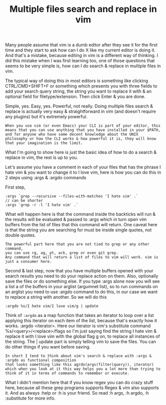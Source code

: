 #+title:Multiple files search and replace in vim
Many people assume that vim is a dumb editor after they see it for the first time and they start to ask how can I do X like my current editor is doing it. And that's a mistake, because editing in vim is a different way of thinking. I did this mistake when I was first learning too, one of those questions that seems to be very simple is, how can I do search & replace in multiple files in vim.

The typical way of doing this in most editors is something like clicking CTRL/CMD+SHIFT+F or something which presents you with three fields to add your search query string, the string you want to replace it with & an optional field for filetype/extension. Then click Enter & you are done.

Simple, yes. Easy, yes. Powerful, not really. Doing multiple files search & replace is actually very easy & straightforward in vim (and doesn't require any plugins) but it's extremely powerful.

#+BEGIN_EXAMPLE
When you use vim (or even Emacs) your CLI is part of your editor, this means that you can use anything that you have installed in your $PATH, and for anyone who have some decent knowledge about the UNIX philosophy or how the CLI works & how powerful it is, they will know that your imagination is the limit.
#+END_EXAMPLE


What I'm going to show here is just the basic idea of how to do a search & replace in vim, the rest is up to you.

Let's assume you have a comment in each of your files that has the phrase I hate vim & you want to change it to I love vim, here is how you can do this in 2 steps using :args & :argdo commands

First step,
#+BEGIN_SRC shell
:args `grep --recursive --files-with-matches 'I hate vim' .`
// can be shorter
:args `grep -r -l 'I hate vim' .`
#+END_SRC
What will happen here is that the command inside the backticks will run & the results will be evaluated & passed to :args which in turn open vim buffers from the list of files that this command will return. One caveat here is that the string you are searching for must be inside single quotes, not double quotes.

#+BEGIN_EXAMPLE
The powerful part here that you are not tied to grep or any other command, 
you can use rg, ag, pt, ack, grep or even git grep. 
Any command that will return a list of files to vim will work. vim is just a consumer here.
#+END_EXAMPLE


Second & last step, now that you have multiple buffers opened with your search results you need to do your replace action on them. Also, optionally save the files or do something else. If you type :args alone now you will see a list a of the buffers in your arglist (argumnet list), so to run commands on an arglist you need to use :argdo command to do this, in our case we want to replace a string with another. So we will do this

#+BEGIN_SRC shell
:argdo %s/I hate vim/I love vim/g | update
#+END_SRC

Think of ~:argdo~ as a map function that takes an iterator to loop over a list applying this iterator on each item of the list, because that's exactly how it works. :argdo <iterator>. Here our iterator is vim's substitute command %s/<query>/<replace>/flags so I'm just saying find the string I hate vim & replace it with I love vim with the global flag g on, to replace all instances of the string. The | update part is simply telling vim to save the files. You can do other things if you want before saving.

#+BEGIN_EXAMPLE
In short I tend to think about vim's search & replace with :args & :argdo as functional composition 
that looks something like this agrdo(args(filter(query)), iterator) 
which when you look at it this way helps you a lot more than trying to think of it in terms of commands to remember or execute.
#+END_EXAMPLE


What I didn't mention here that if you know regex you can do crazy stuff here, because all these grep programs supports Regex & vim also supports it. And as always :help or :h is your friend. So read :h args, :h argdo, :h :substitute for more info.

